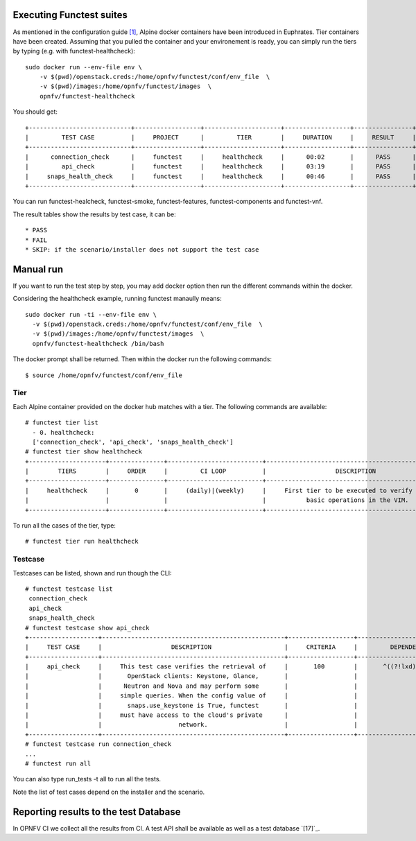 .. SPDX-License-Identifier: CC-BY-4.0

Executing Functest suites
=========================

As mentioned in the configuration guide `[1]`_, Alpine docker containers have
been introduced in Euphrates.
Tier containers have been created.
Assuming that you pulled the container and your environement is ready, you can
simply run the tiers by typing (e.g. with functest-healthcheck)::

  sudo docker run --env-file env \
      -v $(pwd)/openstack.creds:/home/opnfv/functest/conf/env_file  \
      -v $(pwd)/images:/home/opnfv/functest/images  \
      opnfv/functest-healthcheck

You should get::

  +----------------------------+------------------+---------------------+------------------+----------------+
  |         TEST CASE          |     PROJECT      |         TIER        |     DURATION     |     RESULT     |
  +----------------------------+------------------+---------------------+------------------+----------------+
  |      connection_check      |     functest     |     healthcheck     |      00:02       |      PASS      |
  |         api_check          |     functest     |     healthcheck     |      03:19       |      PASS      |
  |     snaps_health_check     |     functest     |     healthcheck     |      00:46       |      PASS      |
  +----------------------------+------------------+---------------------+------------------+----------------+

You can run functest-healcheck, functest-smoke, functest-features,
functest-components and functest-vnf.

The result tables show the results by test case, it can be::

  * PASS
  * FAIL
  * SKIP: if the scenario/installer does not support the test case


Manual run
==========
If you want to run the test step by step, you may add docker option then run
the different commands within the docker.

Considering the healthcheck example, running functest manaully means::

  sudo docker run -ti --env-file env \
    -v $(pwd)/openstack.creds:/home/opnfv/functest/conf/env_file  \
    -v $(pwd)/images:/home/opnfv/functest/images  \
    opnfv/functest-healthcheck /bin/bash

The docker prompt shall be returned. Then within the docker run the following
commands::

  $ source /home/opnfv/functest/conf/env_file

Tier
----
Each Alpine container provided on the docker hub matches with a tier.
The following commands are available::

  # functest tier list
    - 0. healthcheck:
    ['connection_check', 'api_check', 'snaps_health_check']
  # functest tier show healthcheck
  +---------------------+---------------+--------------------------+-------------------------------------------------+------------------------------------+
  |        TIERS        |     ORDER     |         CI LOOP          |                   DESCRIPTION                   |             TESTCASES              |
  +---------------------+---------------+--------------------------+-------------------------------------------------+------------------------------------+
  |     healthcheck     |       0       |     (daily)|(weekly)     |     First tier to be executed to verify the     |     connection_check api_check     |
  |                     |               |                          |           basic operations in the VIM.          |         snaps_health_check         |
  +---------------------+---------------+--------------------------+-------------------------------------------------+------------------------------------+

To run all the cases of the tier, type::

  # functest tier run healthcheck

Testcase
--------
Testcases can be listed, shown and run though the CLI::

  # functest testcase list
   connection_check
   api_check
   snaps_health_check
  # functest testcase show api_check
  +-------------------+--------------------------------------------------+------------------+---------------------------+
  |     TEST CASE     |                   DESCRIPTION                    |     CRITERIA     |         DEPENDENCY        |
  +-------------------+--------------------------------------------------+------------------+---------------------------+
  |     api_check     |     This test case verifies the retrieval of     |       100        |       ^((?!lxd).)*$       |
  |                   |       OpenStack clients: Keystone, Glance,       |                  |                           |
  |                   |      Neutron and Nova and may perform some       |                  |                           |
  |                   |     simple queries. When the config value of     |                  |                           |
  |                   |       snaps.use_keystone is True, functest       |                  |                           |
  |                   |     must have access to the cloud's private      |                  |                           |
  |                   |                     network.                     |                  |                           |
  +-------------------+--------------------------------------------------+------------------+---------------------------+
  # functest testcase run connection_check
  ...
  # functest run all

You can also type run_tests -t all to run all the tests.

Note the list of test cases depend on the installer and the scenario.


Reporting results to the test Database
======================================
In OPNFV CI we collect all the results from CI. A test API shall be available
as well as a test database `[17]`_.


.. _`[1]`: http://docs.opnfv.org/en/latest/submodules/functest/docs/testing/user/configguide/index.html
.. _`[16]`: http://docs.opnfv.org/en/latest/testing/testing-dev.html
